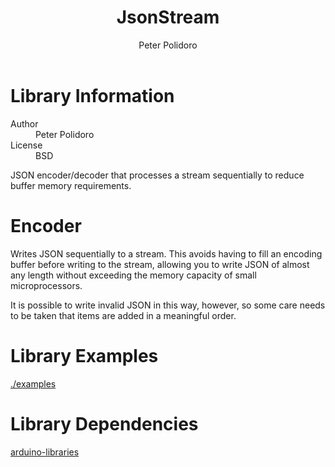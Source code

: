 #+TITLE: JsonStream
#+AUTHOR: Peter Polidoro
#+EMAIL: peterpolidoro@gmail.com

* Library Information
  - Author :: Peter Polidoro
  - License :: BSD

  JSON encoder/decoder that processes a stream sequentially to reduce
  buffer memory requirements.

* Encoder

  Writes JSON sequentially to a stream. This avoids having to fill an
  encoding buffer before writing to the stream, allowing you to write
  JSON of almost any length without exceeding the memory capacity of
  small microprocessors.

  It is possible to write invalid JSON in this way, however, so some
  care needs to be taken that items are added in a meaningful order.

* Library Examples

  [[./examples]]

* Library Dependencies

  [[https://github.com/janelia-arduino/arduino-libraries][arduino-libraries]]
